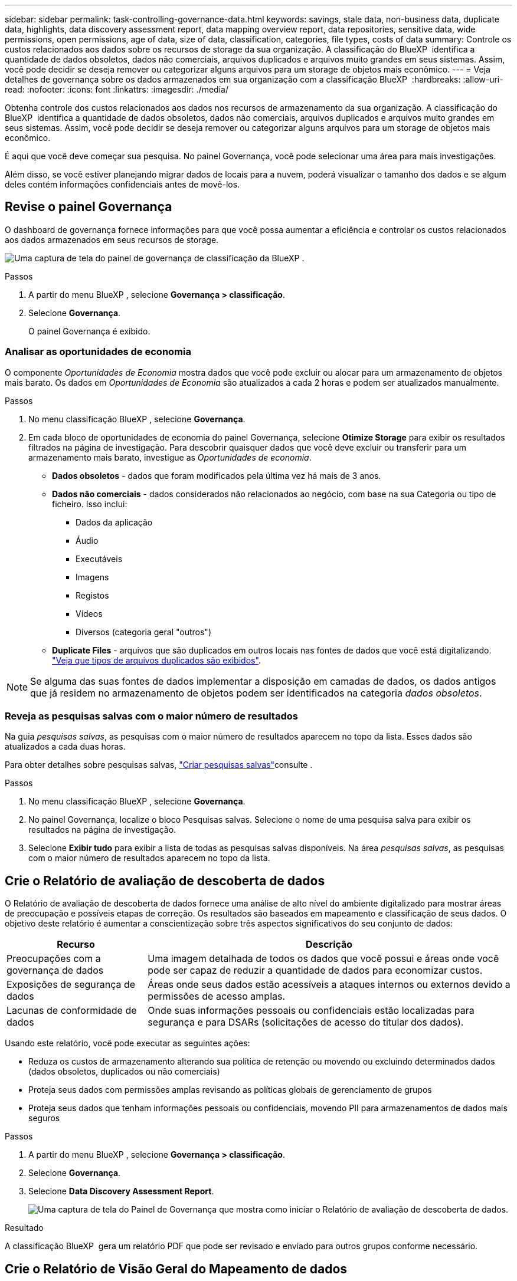 ---
sidebar: sidebar 
permalink: task-controlling-governance-data.html 
keywords: savings, stale data, non-business data, duplicate data, highlights, data discovery assessment report, data mapping overview report, data repositories, sensitive data, wide permissions, open permissions, age of data, size of data, classification, categories, file types, costs of data 
summary: Controle os custos relacionados aos dados sobre os recursos de storage da sua organização. A classificação do BlueXP  identifica a quantidade de dados obsoletos, dados não comerciais, arquivos duplicados e arquivos muito grandes em seus sistemas. Assim, você pode decidir se deseja remover ou categorizar alguns arquivos para um storage de objetos mais econômico. 
---
= Veja detalhes de governança sobre os dados armazenados em sua organização com a classificação BlueXP 
:hardbreaks:
:allow-uri-read: 
:nofooter: 
:icons: font
:linkattrs: 
:imagesdir: ./media/


[role="lead"]
Obtenha controle dos custos relacionados aos dados nos recursos de armazenamento da sua organização. A classificação do BlueXP  identifica a quantidade de dados obsoletos, dados não comerciais, arquivos duplicados e arquivos muito grandes em seus sistemas. Assim, você pode decidir se deseja remover ou categorizar alguns arquivos para um storage de objetos mais econômico.

É aqui que você deve começar sua pesquisa. No painel Governança, você pode selecionar uma área para mais investigações.

Além disso, se você estiver planejando migrar dados de locais para a nuvem, poderá visualizar o tamanho dos dados e se algum deles contém informações confidenciais antes de movê-los.



== Revise o painel Governança

O dashboard de governança fornece informações para que você possa aumentar a eficiência e controlar os custos relacionados aos dados armazenados em seus recursos de storage.

image:screenshot_compliance_governance_dashboard.png["Uma captura de tela do painel de governança de classificação da BlueXP ."]

.Passos
. A partir do menu BlueXP , selecione *Governança > classificação*.
. Selecione *Governança*.
+
O painel Governança é exibido.





=== Analisar as oportunidades de economia

O componente _Oportunidades de Economia_ mostra dados que você pode excluir ou alocar para um armazenamento de objetos mais barato. Os dados em _Oportunidades de Economia_ são atualizados a cada 2 horas e podem ser atualizados manualmente.

.Passos
. No menu classificação BlueXP , selecione *Governança*.
. Em cada bloco de oportunidades de economia do painel Governança, selecione *Otimize Storage* para exibir os resultados filtrados na página de investigação. Para descobrir quaisquer dados que você deve excluir ou transferir para um armazenamento mais barato, investigue as _Oportunidades de economia_.
+
** *Dados obsoletos* - dados que foram modificados pela última vez há mais de 3 anos.
** *Dados não comerciais* - dados considerados não relacionados ao negócio, com base na sua Categoria ou tipo de ficheiro. Isso inclui:
+
*** Dados da aplicação
*** Áudio
*** Executáveis
*** Imagens
*** Registos
*** Vídeos
*** Diversos (categoria geral "outros")


** *Duplicate Files* - arquivos que são duplicados em outros locais nas fontes de dados que você está digitalizando. link:task-investigate-data.html["Veja que tipos de arquivos duplicados são exibidos"].





NOTE: Se alguma das suas fontes de dados implementar a disposição em camadas de dados, os dados antigos que já residem no armazenamento de objetos podem ser identificados na categoria _dados obsoletos_.



=== Reveja as pesquisas salvas com o maior número de resultados

Na guia _pesquisas salvas_, as pesquisas com o maior número de resultados aparecem no topo da lista. Esses dados são atualizados a cada duas horas.

Para obter detalhes sobre pesquisas salvas, link:task-using-policies.html["Criar pesquisas salvas"]consulte .

.Passos
. No menu classificação BlueXP , selecione *Governança*.
. No painel Governança, localize o bloco Pesquisas salvas. Selecione o nome de uma pesquisa salva para exibir os resultados na página de investigação.
. Selecione *Exibir tudo* para exibir a lista de todas as pesquisas salvas disponíveis. Na área _pesquisas salvas_, as pesquisas com o maior número de resultados aparecem no topo da lista.




== Crie o Relatório de avaliação de descoberta de dados

O Relatório de avaliação de descoberta de dados fornece uma análise de alto nível do ambiente digitalizado para mostrar áreas de preocupação e possíveis etapas de correção. Os resultados são baseados em mapeamento e classificação de seus dados. O objetivo deste relatório é aumentar a conscientização sobre três aspectos significativos do seu conjunto de dados:

[cols="25,65"]
|===
| Recurso | Descrição 


| Preocupações com a governança de dados | Uma imagem detalhada de todos os dados que você possui e áreas onde você pode ser capaz de reduzir a quantidade de dados para economizar custos. 


| Exposições de segurança de dados | Áreas onde seus dados estão acessíveis a ataques internos ou externos devido a permissões de acesso amplas. 


| Lacunas de conformidade de dados | Onde suas informações pessoais ou confidenciais estão localizadas para segurança e para DSARs (solicitações de acesso do titular dos dados). 
|===
Usando este relatório, você pode executar as seguintes ações:

* Reduza os custos de armazenamento alterando sua política de retenção ou movendo ou excluindo determinados dados (dados obsoletos, duplicados ou não comerciais)
* Proteja seus dados com permissões amplas revisando as políticas globais de gerenciamento de grupos
* Proteja seus dados que tenham informações pessoais ou confidenciais, movendo PII para armazenamentos de dados mais seguros


.Passos
. A partir do menu BlueXP , selecione *Governança > classificação*.
. Selecione *Governança*.
. Selecione *Data Discovery Assessment Report*.
+
image:screenshot-compliance-report-buttons.png["Uma captura de tela do Painel de Governança que mostra como iniciar o Relatório de avaliação de descoberta de dados."]



.Resultado
A classificação BlueXP  gera um relatório PDF que pode ser revisado e enviado para outros grupos conforme necessário.



== Crie o Relatório de Visão Geral do Mapeamento de dados

O Data Mapping Overview Report fornece uma visão geral dos dados que estão sendo armazenados em suas fontes de dados corporativas para ajudá-lo com decisões de migração, backup, segurança e processos de conformidade. O relatório resume todos os ambientes de trabalho e fontes de dados. Também fornece uma análise para cada ambiente de trabalho.

O relatório inclui as seguintes informações:

[cols="25,65"]
|===
| Categoria | Descrição 


| Capacidade de utilização | Para todos os ambientes de trabalho: Lista o número de arquivos e a capacidade usada para cada ambiente de trabalho. Para ambientes de trabalho individuais: Lista os arquivos que estão usando a maior capacidade. 


| Idade dos dados | Fornece três gráficos e gráficos para quando os arquivos foram criados, modificados pela última vez ou acessados pela última vez. Lista o número de arquivos e sua capacidade usada, com base em determinados intervalos de datas. 


| Tamanho dos dados | Lista o número de arquivos que existem dentro de determinados intervalos de tamanho em seus ambientes de trabalho. 


| Tipos de ficheiros | Lista o número total de arquivos e a capacidade usada para cada tipo de arquivo que está sendo armazenado em seus ambientes de trabalho. 
|===
.Passos
. A partir do menu BlueXP , selecione *Governança > classificação*.
. Selecione *Governança*.
. Selecione *Relatório de visão geral do mapeamento de dados completos*.
+
image:screenshot-compliance-report-buttons.png["Uma captura de tela do Painel de Governança que mostra como iniciar o Relatório de Mapeamento de dados."]

. Para personalizar o nome da empresa que aparece na primeira página do relatório, no canto superior direito da página de classificação do BlueXP , image:button-gallery-options.gif["O botão mais"]selecione . Em seguida, selecione *alterar nome da empresa*. Na próxima vez que você gerar o relatório, ele incluirá o novo nome.


.Resultado
A classificação BlueXP  gera um relatório .pdf que pode rever e enviar para outros grupos, conforme necessário.

Se o relatório for maior que 1 MB, o arquivo .pdf será retido na instância de classificação do BlueXP  e você verá uma mensagem pop-up sobre a localização exata. Quando a classificação do BlueXP  é instalada em uma máquina Linux em suas instalações ou em uma máquina Linux implantada na nuvem, você pode navegar diretamente para o arquivo .pdf. Quando a classificação BlueXP for implantada na nuvem, você precisará usar SSH para acessar a instância de classificação BlueXP para baixar o arquivo .pdf.



=== Reveja os principais repositórios de dados listados pela sensibilidade de dados

A área _Top Data Repositories by Sensitivity Level_ do relatório Visão geral do mapeamento de dados lista os quatro principais repositórios de dados (ambientes de trabalho e fontes de dados) que contêm os itens mais confidenciais. O gráfico de barras para cada ambiente de trabalho é dividido em:

* Dados não confidenciais
* Dados pessoais
* Dados pessoais confidenciais


Esses dados são atualizados a cada duas horas e podem ser atualizados manualmente.

.Passos
. Para ver o número total de itens em cada categoria, posicione o cursor sobre cada seção da barra.
. Para filtrar os resultados que aparecerão na página Investigação, selecione cada área na barra e investigue mais.




=== Revise dados confidenciais e permissões amplas

A área _dados sensíveis e permissões amplas_ do relatório Visão geral do mapeamento de dados mostra a porcentagem de arquivos que contêm dados confidenciais e têm permissões amplas. O gráfico mostra os seguintes tipos de permissões:

* Das permissões mais restritivas às restrições mais permissivas no eixo horizontal.
* Dos dados menos sensíveis aos dados mais sensíveis no eixo vertical.


.Passos
. Para ver o número total de arquivos em cada categoria, posicione o cursor sobre cada caixa.
. Para filtrar os resultados que aparecerão na página de investigação, selecione uma caixa e investigue mais.




=== Reveja os dados listados por tipos de permissões abertas

A área _Open Permissions_ do relatório Visão geral do mapeamento de dados mostra a porcentagem para cada tipo de permissões que existem para todos os arquivos que estão sendo digitalizados. O gráfico mostra os seguintes tipos de permissões:

* Sem permissões abertas
* Aberto à Organização
* Aberto ao público
* Acesso desconhecido


.Passos
. Para ver o número total de arquivos em cada categoria, posicione o cursor sobre cada caixa.
. Para filtrar os resultados que aparecerão na página de investigação, selecione uma caixa e investigue mais.




=== Reveja a idade e o tamanho dos dados

Você pode querer investigar os itens nos gráficos _idade_ e _tamanho_ do relatório Visão geral do Mapeamento de dados para ver se há dados que você deve excluir ou categorizar para armazenamento de objetos menos caro.

.Passos
. No gráfico idade dos dados, para ver detalhes sobre a idade dos dados, posicione o cursor sobre um ponto no gráfico.
. Para filtrar por uma faixa etária ou tamanho, selecione essa faixa etária ou tamanho.
+
** *Age of Data graph* - categoriza os dados com base na hora em que foi criado, na última vez em que foi acessado ou na última vez em que foi modificado.
** * Tamanho do gráfico de dados * - categoriza os dados com base no tamanho.





NOTE: Se alguma das suas fontes de dados implementar a disposição em camadas de dados, os dados antigos que já residem no armazenamento de objetos podem ser identificados no gráfico _idade dos dados_.



=== Reveja as classificações de dados mais identificadas nos seus dados

A área _classificação_ do relatório Visão geral do mapeamento de dados fornece uma lista dos dados mais identificados link:task-controlling-private-data.html["Categorias"] e link:task-controlling-private-data.html["Tipos de ficheiros"] em seus dados digitalizados.

As categorias podem ajudá-lo a entender o que está acontecendo com seus dados, mostrando os tipos de informações que você tem. Por exemplo, uma categoria como "currículos" ou "contratos de funcionários" pode incluir dados confidenciais. Ao investigar os resultados, você pode descobrir que os contratos de funcionários são armazenados em um local não seguro. Você pode então corrigir esse problema.

Consulte link:task-controlling-private-data.html["Visualizar ficheiros por categorias"] para obter mais informações.

.Passos
. A partir do menu BlueXP , selecione *Governança > classificação*.
. Selecione *Governança* e depois o botão *Relatório de Avaliação de Descoberta de Dados*.


.Resultado
A classificação BlueXP  gera um relatório .pdf que pode rever e enviar para outros grupos, conforme necessário.

